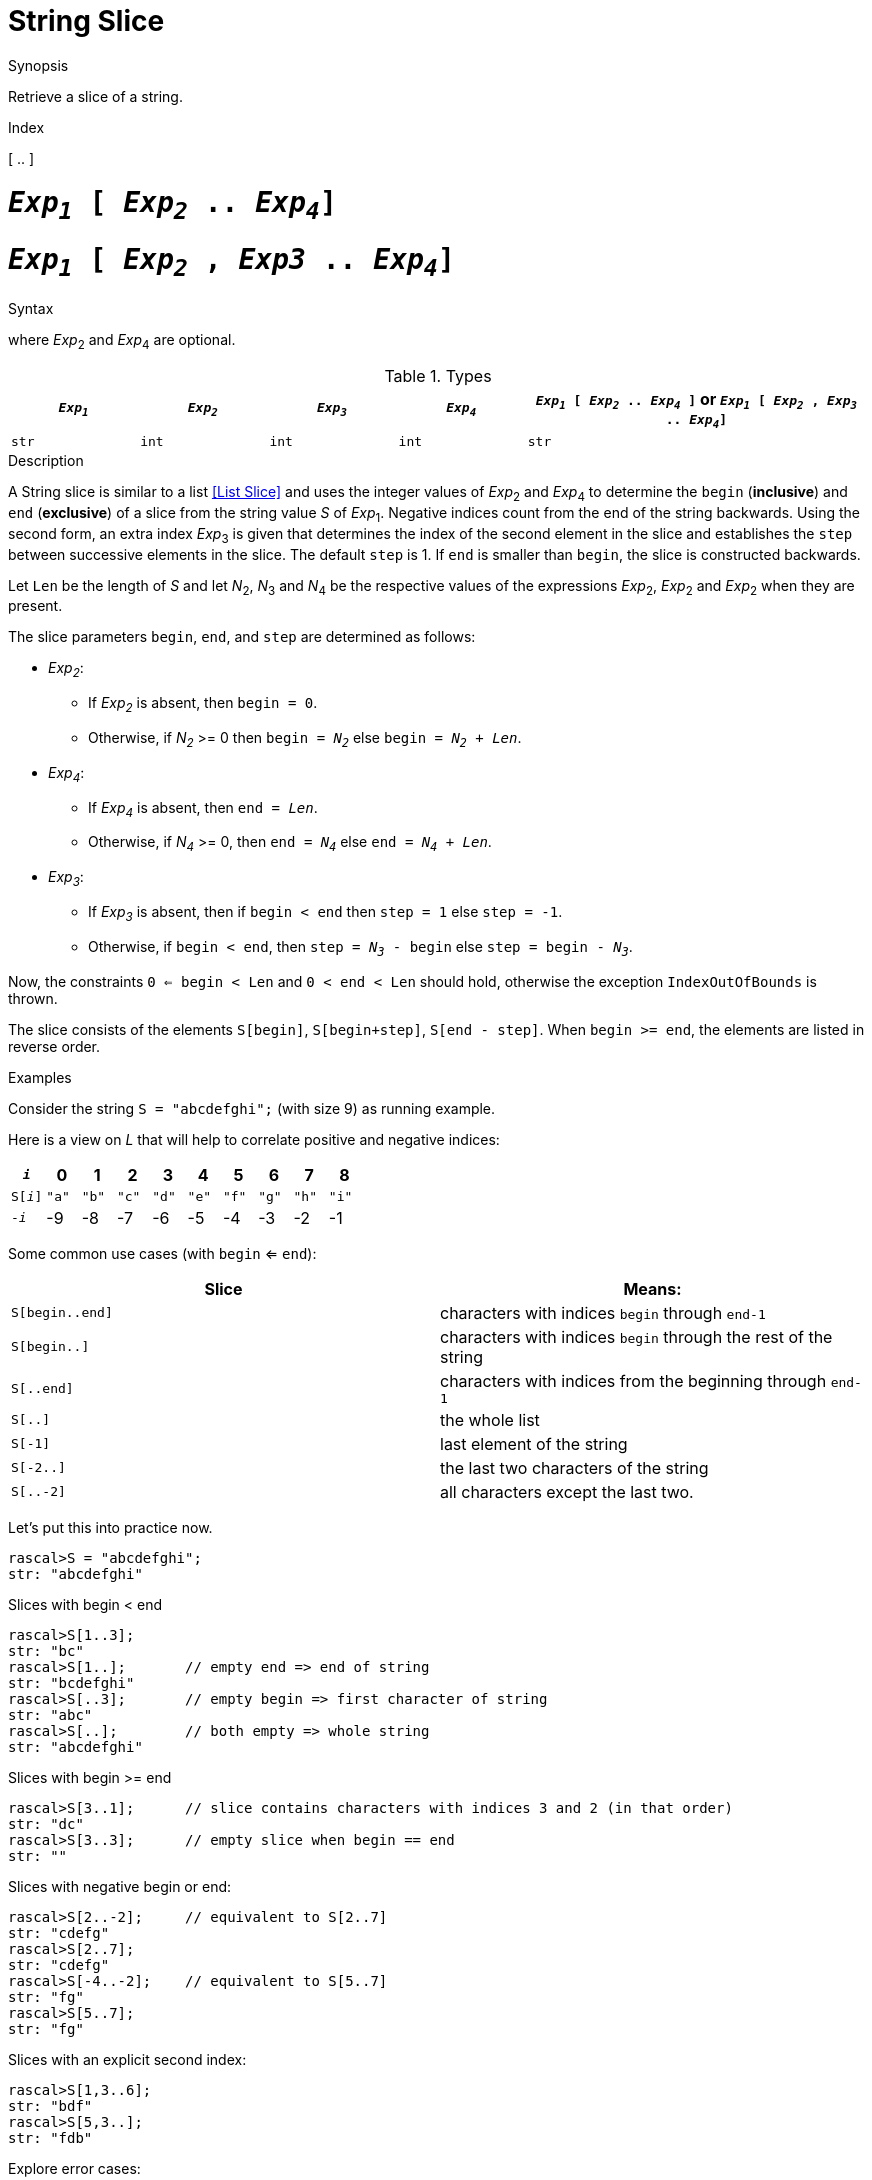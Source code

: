 
[[String-Slice]]
# String Slice
:concept: Expressions/Values/String/Slice

.Synopsis
Retrieve a slice of a string.

.Index
[ .. ]

.Syntax

#  `_Exp~1~_ [ _Exp~2~_ .. _Exp~4~_]`
#  `_Exp~1~_ [ _Exp~2~_ , _Exp3_ .. _Exp~4~_]`


where _Exp_~2~ and _Exp_~4~ are optional.

.Types

[cols="15,15,15,15,40"]
|====
| `_Exp~1~_`     | `_Exp~2~_` |  `_Exp~3~_`  | `_Exp~4~_` | `_Exp~1~_ [ _Exp~2~_ .. _Exp~4~_ ]`   or  `_Exp~1~_ [ _Exp~2~_ , _Exp~3~_ .. _Exp~4~_]` 

| `str`         | `int`     | `int`       | `int`     |  `str`                                                                           
|====

.Function

.Description
A String slice is similar to a list <<List Slice>> and uses the integer values of _Exp_~2~ and _Exp_~4~ to determine the `begin` (*inclusive*) and `end` (*exclusive*)
of a slice from the string value _S_ of _Exp_~1~. Negative indices count from the end of the string backwards.
Using the second form, an extra index _Exp_~3~ is given that determines the
index of the second element in the slice and establishes the `step` between
successive elements in the slice. The default `step` is 1.
If `end` is smaller than `begin`, the slice is constructed backwards.

Let `Len` be the length of _S_ and let _N_~2~, _N_~3~ and _N_~4~ be the respective values of the expressions
 _Exp_~2~, _Exp_~2~ and _Exp_~2~ when they are present.

The slice parameters `begin`, `end`, and `step` are determined as follows:

*  _Exp~2~_:
**  If _Exp~2~_ is absent, then `begin = 0`.
**  Otherwise, if _N~2~_ >= 0 then `begin = _N~2~_` else `begin = _N~2~_ + _Len_`. 
*  _Exp~4~_:
**  If _Exp~4~_ is absent, then `end = _Len_`.
**  Otherwise, if _N~4~_ >= 0, then `end = _N~4~_` else `end = _N~4~_ + _Len_`.
*  _Exp~3~_:
**  If _Exp~3~_ is absent, then if `begin < end` then `step = 1` else `step = -1`.
**  Otherwise, if `begin < end`, then `step = _N~3~_ - begin` else `step = begin - _N~3~_`.


Now, the constraints `0 <= begin < Len` and `0 < end < Len` should hold,
otherwise the exception `IndexOutOfBounds` is thrown.

The slice consists of the elements `S[begin]`, `S[begin+step]`, `S[end - step]`.
When `begin >= end`, the elements are listed in reverse order.

.Examples
Consider the string `S = "abcdefghi";` (with size 9) as running example.

Here is a view on _L_ that will help to correlate positive and negative indices:


|====
|`_i_`        | 0    |   1  |   2  |   3  |   4  |   5  |   6  |   7  |   8  

|`S[_i_]`     | `"a"`| `"b"`| `"c"`| `"d"`| `"e"`| `"f"`| `"g"`| `"h"`| `"i"`
|`-_i_`       | -9   | -8   | -7   | -6   |   -5 |   -4 |   -3 |   -2 |   -1 
|====



Some common use cases (with `begin` <= `end`):


|====
| Slice           | Means:                                                         

| `S[begin..end]` | characters with indices `begin` through `end-1`                
| `S[begin..]`    | characters with indices `begin` through the rest of the string 
| `S[..end]`      | characters with indices from the beginning through `end-1`     
| `S[..]`         | the whole list                                                 
| `S[-1]`         | last element of the string                                     
| `S[-2..]`       | the last two characters of the string                          
| `S[..-2]`       | all characters except the last two.                            
|====


Let's put this into practice now.

[source,rascal-shell-error]
----
rascal>S = "abcdefghi";
str: "abcdefghi"
----
Slices with begin < end
[source,rascal-shell-error]
----
rascal>S[1..3];
str: "bc"
rascal>S[1..];       // empty end => end of string
str: "bcdefghi"
rascal>S[..3];       // empty begin => first character of string
str: "abc"
rascal>S[..];        // both empty => whole string
str: "abcdefghi"
----
Slices with  begin >= end
[source,rascal-shell-error]
----
rascal>S[3..1];      // slice contains characters with indices 3 and 2 (in that order)
str: "dc"
rascal>S[3..3];      // empty slice when begin == end
str: ""
----
Slices with negative begin or end:
[source,rascal-shell-error]
----
rascal>S[2..-2];     // equivalent to S[2..7]
str: "cdefg"
rascal>S[2..7];
str: "cdefg"
rascal>S[-4..-2];    // equivalent to S[5..7]
str: "fg"
rascal>S[5..7];
str: "fg"
----
Slices with an explicit second index:
[source,rascal-shell-error]
----
rascal>S[1,3..6];
str: "bdf"
rascal>S[5,3..];
str: "fdb"
----
Explore error cases:
[source,rascal-shell-error]
----
rascal>S[..10];
str: "abcdefghi"
rascal>S[1..20];
str: "bcdefghi"
----



       

:leveloffset: +1

:leveloffset: -1